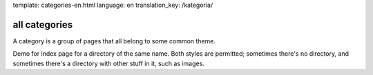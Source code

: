 template: categories-en.html
language: en
translation_key: /kategoria/

all categories
--------------

A category is a group of pages that all belong to some common theme.

Demo for index page for a directory of the same name. Both styles are permitted; sometimes there's no directory, and sometimes there's a directory with other stuff in it, such as images.
